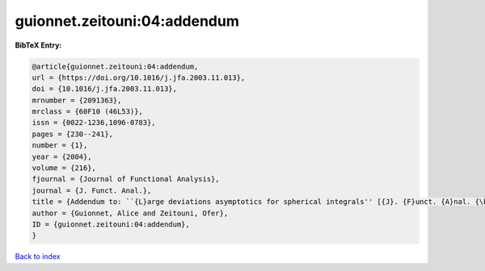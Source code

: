 guionnet.zeitouni:04:addendum
=============================

.. :cite:t:`guionnet.zeitouni:04:addendum`

.. bibliography:: ../../All.bib

**BibTeX Entry:**

.. code-block:: bibtex

   @article{guionnet.zeitouni:04:addendum,
   url = {https://doi.org/10.1016/j.jfa.2003.11.013},
   doi = {10.1016/j.jfa.2003.11.013},
   mrnumber = {2091363},
   mrclass = {60F10 (46L53)},
   issn = {0022-1236,1096-0783},
   pages = {230--241},
   number = {1},
   year = {2004},
   volume = {216},
   fjournal = {Journal of Functional Analysis},
   journal = {J. Funct. Anal.},
   title = {Addendum to: ``{L}arge deviations asymptotics for spherical integrals'' [{J}. {F}unct. {A}nal. {\bf 188} (2002), no. 2, 461--515; MR1883414]},
   author = {Guionnet, Alice and Zeitouni, Ofer},
   ID = {guionnet.zeitouni:04:addendum},
   }

`Back to index <../index>`_
